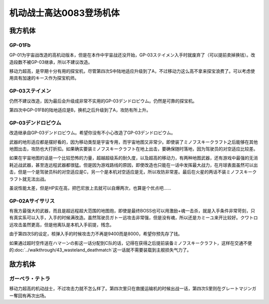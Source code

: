 .. _srw4_units_ms_gundam_0083:

机动战士高达0083登场机体
=================================

-----------------
我方机体
-----------------

^^^^^^^^^^^^^^^^
GP-01Fb
^^^^^^^^^^^^^^^^
.. grid:: 

    .. grid-item-card::
        :columns: 2   

        .. image:: ../units/images/portrait/srw4_units_portrait_0C.png

        | HP 1800
        | EN 160
        | 装甲 230
        | 运动性 36
        | 限界 170

    .. grid-item-card::
        :columns: auto

        | 编码 0C
        | 类型 陆
        | 移动力 12
        | 大小 M
        | 空🚫→D
        | 陆B(A)
        | 海D→C
        | 宇A
        | シールド
    .. grid-item-card:: バルカン(P)
        :columns: auto

        | 攻击 330
        | 射程 1
        | 命中 +35
        | 暴击 -10
        | 空A陆A海A宇A
        | 弹数 5
    .. grid-item-card:: ビームサーベル(P)🤛
        :columns: auto

        | 攻击 920
        | 射程 1
        | 命中 +20
        | 暴击 +20
        | 空🚫陆A→B(A)海A→C宇A
    .. grid-item-card:: ビームガン(B)
        :columns: auto

        | 攻击 1000
        | 射程 1~6
        | 命中 +5
        | 暴击 +0
        | 空A陆A海🚫宇A
        | 弹数 3
    .. grid-item-card:: ビームライフル(B)	
        :columns: auto

        | 攻击 1020
        | 射程 1~6
        | 命中 +0
        | 暴击 +10
        | 空A陆A海🚫宇A
        | 弹数 8

GP-01为宇宙战改造的高机动版本，但是在本作中宇宙战还没开始，GP-03ステイメン入手时就废弃了（可以提前卖掉换钱）。改造段数不被GP-03继承，所以不建议改造。

移动力超高，是早期十分有用的探宝机，尽管第四次S中陆地适应升级到了A，不过移动力这么高不拿来探宝浪费了。可以考虑使用具有加速的キース作为探宝机师。

^^^^^^^^^^^^^^^^
GP-03ステイメン
^^^^^^^^^^^^^^^^
.. grid::

    .. grid-item-card::
        :columns: 2

        .. image:: ../units/images/portrait/srw4_units_portrait_0F.png

        | HP 1900
        | EN 250
        | 装甲 280
        | 运动性 36
        | 限界 180

    .. grid-item-card::
        :columns: auto

        | 编码 0F
        | 类型 陆
        | 移动力 12
        | 大小 M
        | 空🚫→D
        | 陆A
        | 海C
        | 宇A
        | シールド
    .. grid-item-card:: ビームサーベル(P)🤛
        :columns: auto

        | 攻击 940
        | 射程 1
        | 命中 +20
        | 暴击 +20
        | 空🚫陆A海A→C宇A
    .. grid-item-card:: ビームライフル(B)	
        :columns: auto

        | 攻击 1050
        | 射程 1~6
        | 命中 +0
        | 暴击 +10
        | 空A陆A海🚫宇A
        | 弹数 8
    .. grid-item-card:: フォールディングバズーカ
        :columns: auto

        | 攻击 1250(1350)
        | 射程 2~6
        | 命中 -5
        | 暴击 +0
        | 空A陆A海A宇A
        | 弹数 2

仍然不建议改造，因为最后会升级成非常不实用的GP-03デンドロビウム。仍然是可靠的探宝机。

第四次中GP-01FB的陆地适应是B，换机之后升级到了A，攻防有所上升。

^^^^^^^^^^^^^^^^^^^^^^^^^^^^^^^^
GP-03デンドロビウム
^^^^^^^^^^^^^^^^^^^^^^^^^^^^^^^^

.. grid::

    .. grid-item-card::
        :columns: 2

        .. image:: ../units/images/portrait/srw4_units_portrait_0E.png

        | HP 5200
        | EN 250
        | 装甲 590
        | 运动性 30
        | 限界 180

    .. grid-item-card::
        :columns: auto

        | 编码 0E
        | 类型 宇宙
        | 移动力 12
        | 大小 LL
        | 空🚫→D
        | 陆🚫→C
        | 海🚫→D
        | 宇A
        | Iフィールド
        | 分离

    .. grid-item-card:: 集束ミサイル
        :columns: auto

        | 攻击 940
        | 射程 1~6
        | 命中 +5
        | 暴击 +0
        | 空A陆A海A宇A
        | 弹数 2

    .. grid-item-card:: ビームライフル(B)	
        :columns: auto

        | 攻击 1050
        | 射程 1~6
        | 命中 +0
        | 暴击 +10
        | 空A陆A海🚫宇A
        | 弹数 8

    .. grid-item-card:: フォールディングバズーカ
        :columns: auto

        | 攻击 1250(1350)
        | 射程 2~6
        | 命中 -5
        | 暴击 +0
        | 空A陆A海A宇A
        | 弹数 2

    .. grid-item-card:: マイクロミサイル(M)
        :columns: auto

        | 攻击 1400
        | 射程 1~8
        | 命中 +10
        | 暴击 -10
        | 空A陆A海A宇A
        | 弹数 3

    .. grid-item-card:: 大型ビームサーベル(P)🤛
        :columns: auto

        | 攻击 1700(2400)
        | 射程 1
        | 命中 +20
        | 暴击 +10
        | 空A→🚫陆→🚫
        | 海A→🚫宇A

    .. grid-item-card:: 爆導索(M)
        :columns: auto

        | 攻击 2100
        | 射程 1~10
        | 命中 -5
        | 暴击 +0
        | 空A陆A海A宇A
        | 弹数 3

    .. grid-item-card:: メガビーム砲(B)
        :columns: auto

        | 攻击 2200(2800)
        | 射程 1~9
        | 命中 +0
        | 暴击 +10
        | 空A陆A海🚫宇A
        | 弹数 5

改造继承自GP-03デンドロビウム。希望你没有不小心改造了GP-03デンドロビウム。

武器的地形适应都是摆好看的，因为移动类型是宇宙专用，而宇宙地图又非常少。即使装了ミノフスキークラフト之后能够在其他地图出击，攻防也大打折扣。如果确实要装ミノフスキークラフト在地上出击，要确保随时落地，因为驾驶员的对空适应比较差。

如果在宇宙地图的话是一个比较恐怖的力量，超越超级系的耐久度，以及超高的移动力，有两种地图武器，还有游戏中最强的无消耗近战武器，甚至连远程武器都很猛。但是因为游戏路线的原因，即使改造也只能在一话中发挥最大战力，在月球表面虽然可以出击，但是一个是驾驶员科的对空适应是C，另一个是本机对空适应是无，所以攻防非常差。最后在火星的两话不装ミノフスキークラフト就无法出战。

虽说性能太差，但是HP实在高，把巴尼放上去就可以自爆两次，也算是个优点吧……

^^^^^^^^^^^^^^^^^^^^^^^^^^^^^^^^
GP-02Aサイサリス
^^^^^^^^^^^^^^^^^^^^^^^^^^^^^^^^
.. grid::

    .. grid-item-card::
        :columns: 2

        .. image:: ../units/images/portrait/srw4_units_portrait_0D.png

        | HP 2300
        | EN 180
        | 装甲 280
        | 运动性 30
        | 限界 160

    .. grid-item-card::
        :columns: auto

        | 编码 0D
        | 类型 陆
        | 移动力 7
        | 大小 M
        | 空🚫→D
        | 陆A
        | 海D→C
        | 宇A
        | シールド

    .. grid-item-card:: バルカン(P)
        :columns: auto

        | 攻击 360
        | 射程 1
        | 命中 +35
        | 暴击 -10
        | 空A陆A海A宇A
        | 弹数 5
    .. grid-item-card:: ビームサーベル(P)🤛
        :columns: auto

        | 攻击 940
        | 射程 1
        | 命中 +20
        | 暴击 +20
        | 空🚫陆A海A→C宇A
    .. grid-item-card:: ビームライフル(B)	
        :columns: auto

        | 攻击 1050
        | 射程 1~6
        | 命中 +0
        | 暴击 +10
        | 空A陆A海🚫宇A
        | 弹数 8
    .. grid-item-card:: アトミックバズーカ(M)
        :columns: auto

        | 攻击 8000
        | 射程 3~10
        | 命中 +20
        | 暴击 -10
        | 空A陆A海B宇A
        | 弹数 1
        | \ :doc:`../walkthrough/41b_haman_s_black_shadow`\ 入手

有我方最强大的武器，而且是超远程超大范围的地图炮，即使是最终BOSS也可以用激励+魂一击杀，就是入手条件非常苛刻，只有真实系可以入手，入手的时候满改造。虽然驾驶员ガトー远攻击非常强，但是没有魂，所以还是カミーユ来开比较好。クワトロ远攻击虽然更高，但是他离队是本机入手前提，残念。

由于第四次S的设定，核弹入手的时候攻击力不再是9400而是8000，希望你预先存了钱。

如果通过超时空传送在ハマーンの影这一话分配到C队的话，记得在获得之后提前装备ミノフスキークラフト，这样在交通不便的\ :doc:`../walkthrough/43_wasteland_deathmatch`\ 这一话就不需要装载到主舰损失气力了。

-----------------
敌方机体
-----------------

^^^^^^^^^^^^^^^^
ガーベラ・テトラ
^^^^^^^^^^^^^^^^
移动力超高的机动战士，不过攻击力就不怎么样了。第四次里只在救援运输机的时候出战一话，第四次S里则在グレートマジンガー奪回有再次出场。
